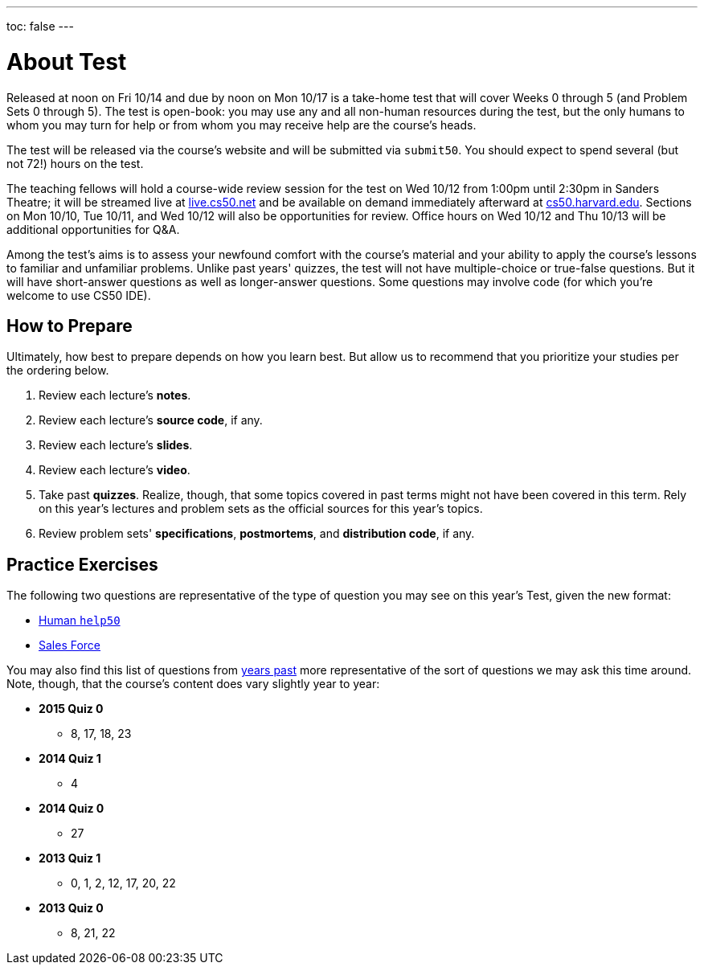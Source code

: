 ---
toc: false
---

= About Test

Released at noon on Fri 10/14 and due by noon on Mon 10/17 is a take-home test that will cover Weeks 0 through 5 (and Problem Sets 0 through 5). The test is open-book: you may use any and all non-human resources during the test, but the only humans to whom you may turn for help or from whom you may receive help are the course’s heads.

The test will be released via the course's website and will be submitted via `submit50`. You should expect to spend several (but not 72!) hours on the test.

The teaching fellows will hold a course-wide review session for the test on Wed 10/12 from 1:00pm until 2:30pm in Sanders Theatre; it will be streamed live at https://live.cs50.net/[live.cs50.net] and be available on demand immediately afterward at https://cs50.harvard.edu/[cs50.harvard.edu]. Sections on Mon 10/10, Tue 10/11, and Wed 10/12 will also be opportunities for review. Office hours on Wed 10/12 and Thu 10/13 will be additional opportunities for Q&A.

Among the test's aims is to assess your newfound comfort with the course's material and your ability to apply the course's lessons to familiar and unfamiliar problems. Unlike past years' quizzes, the test will not have multiple-choice or true-false questions. But it will have short-answer questions as well as longer-answer questions. Some questions may involve code (for which you're welcome to use CS50 IDE).

== How to Prepare

Ultimately, how best to prepare depends on how you learn best. But allow us to recommend that you prioritize your studies per the ordering below.

. Review each lecture's *notes*.
. Review each lecture's *source code*, if any.
. Review each lecture's *slides*.
. Review each lecture's *video*.
. Take past *quizzes*. Realize, though, that some topics covered in past terms might not have been covered in this term. Rely on this year's lectures and problem sets as the official sources for this year's topics.
. Review problem sets' *specifications*, *postmortems*, and *distribution code*, if any.

== Practice Exercises

The following two questions are representative of the type of question you may see on this year's Test, given the new format:

* link:practice/help50/help50.html[Human `help50`]
* link:practice/sales/sales.html[Sales Force]

You may also find this list of questions from https://cs50.harvard.edu/quizzes[years past] more representative of the sort of questions we may ask this time around. Note, though, that the course's content does vary slightly year to year:

* *2015 Quiz 0*
** 8, 17, 18, 23
* *2014 Quiz 1*
** 4
* *2014 Quiz 0*
** 27
* *2013 Quiz 1*
** 0, 1, 2, 12, 17, 20, 22
* *2013 Quiz 0*
** 8, 21, 22
